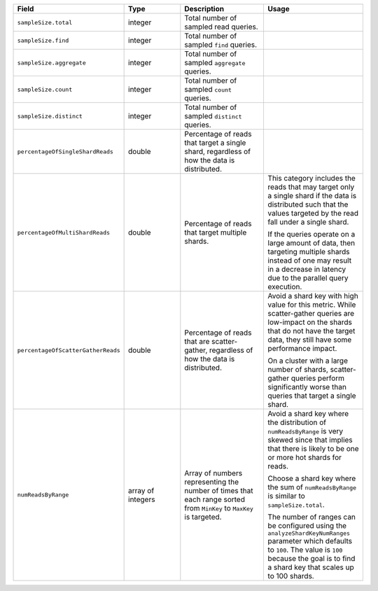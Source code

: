 .. list-table::
   :header-rows: 1
   :widths: 20 20 30 30

   * - Field
     - Type
     - Description
     - Usage    

   * - ``sampleSize.total``
     - integer
     - Total number of sampled read queries.
     -

   * - ``sampleSize.find``
     - integer
     - Total number of sampled ``find`` queries.
     -
   
   * - ``sampleSize.aggregate``
     - integer
     - Total number of sampled ``aggregate`` queries.
     -
   
   * - ``sampleSize.count``
     - integer
     - Total number of sampled ``count`` queries.
     -

   * - ``sampleSize.distinct``
     - integer
     - Total number of sampled ``distinct`` queries.
     -

   * - ``percentageOfSingleShardReads``
     - double
     - Percentage of reads that target a single shard, 
       regardless of how the data is distributed.
     - 

   * - ``percentageOfMultiShardReads``
     - double
     - Percentage of reads that target multiple shards.
       
     - This category includes the reads that may target only 
       a single shard if the data is distributed such that the values 
       targeted by the read fall under a single shard.
     
       If the queries operate on a large amount of data, then targeting 
       multiple shards instead of one may result in a decrease in 
       latency due to the parallel query execution.

   * - ``percentageOfScatterGatherReads``
     - double
     - Percentage of reads that are scatter-gather, 
       regardless of how the data is distributed.    
     - Avoid a shard key with high value for this metric. While 
       scatter-gather queries are low-impact on the shards that do not 
       have the target data, they still have some performance impact. 

       On a cluster with a large number of shards, scatter-gather 
       queries perform significantly worse than queries that target a 
       single shard. 
   
   * - ``numReadsByRange``
     - array of integers 
     - Array of numbers representing the number of times that each 
       range sorted from ``MinKey`` to ``MaxKey`` is targeted.
     - Avoid a shard key where the distribution of 
       ``numReadsByRange`` is very skewed since that implies that 
       there is likely to be one or more hot shards for reads.  
  
       Choose a shard key where the sum of ``numReadsByRange`` is 
       similar to ``sampleSize.total``. 

       The number of ranges can be configured using the 
       ``analyzeShardKeyNumRanges`` parameter which defaults to ``100``.
       The value is ``100`` because the goal is to find a shard key that 
       scales up to 100 shards.

